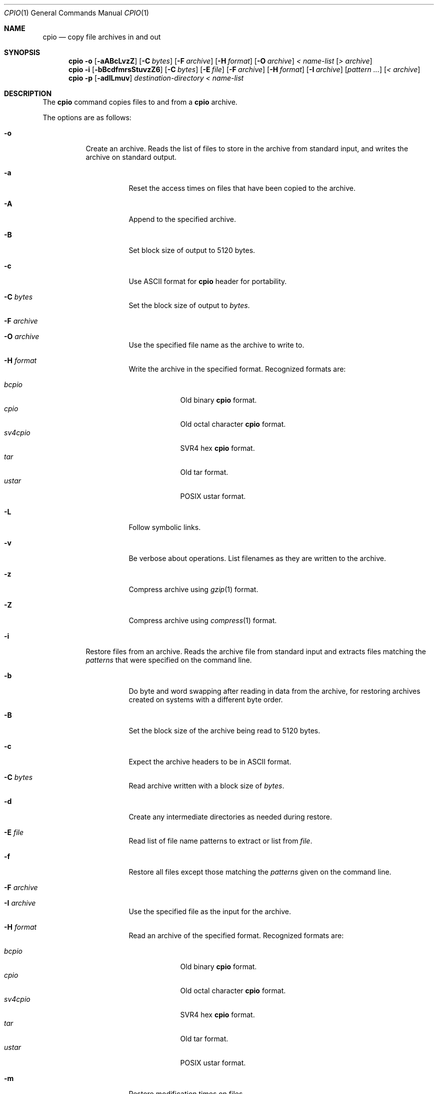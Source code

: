 .\"
.\" Copyright (c) 1997 SigmaSoft, Th. Lockert
.\" All rights reserved.
.\"
.\" Redistribution and use in source and binary forms, with or without
.\" modification, are permitted provided that the following conditions
.\" are met:
.\" 1. Redistributions of source code must retain the above copyright
.\"    notice, this list of conditions and the following disclaimer.
.\" 2. Redistributions in binary form must reproduce the above copyright
.\"    notice, this list of conditions and the following disclaimer in the
.\"    documentation and/or other materials provided with the distribution.
.\" 3. All advertising materials mentioning features or use of this software
.\"    must display the following acknowledgement:
.\"      This product includes software developed by SigmaSoft, Th. Lockert.
.\" 4. The name of the author may not be used to endorse or promote products
.\"    derived from this software without specific prior written permission
.\"
.\" THIS SOFTWARE IS PROVIDED BY THE AUTHOR ``AS IS'' AND ANY EXPRESS OR
.\" IMPLIED WARRANTIES, INCLUDING, BUT NOT LIMITED TO, THE IMPLIED WARRANTIES
.\" OF MERCHANTABILITY AND FITNESS FOR A PARTICULAR PURPOSE ARE DISCLAIMED.
.\" IN NO EVENT SHALL THE AUTHOR BE LIABLE FOR ANY DIRECT, INDIRECT,
.\" INCIDENTAL, SPECIAL, EXEMPLARY, OR CONSEQUENTIAL DAMAGES (INCLUDING, BUT
.\" NOT LIMITED TO, PROCUREMENT OF SUBSTITUTE GOODS OR SERVICES; LOSS OF USE,
.\" DATA, OR PROFITS; OR BUSINESS INTERRUPTION) HOWEVER CAUSED AND ON ANY
.\" THEORY OF LIABILITY, WHETHER IN CONTRACT, STRICT LIABILITY, OR TORT
.\" (INCLUDING NEGLIGENCE OR OTHERWISE) ARISING IN ANY WAY OUT OF THE USE OF
.\" THIS SOFTWARE, EVEN IF ADVISED OF THE POSSIBILITY OF SUCH DAMAGE.
.\"
.\"	$OpenBSD: cpio.1,v 1.13 2000/11/09 23:58:55 aaron Exp $
.\"
.Dd February 16, 1997
.Dt CPIO 1
.Os
.Sh NAME
.Nm cpio
.Nd copy file archives in and out
.Sh SYNOPSIS
.Nm cpio
.Fl o
.Op Fl aABcLvzZ
.Op Fl C Ar bytes
.Op Fl F Ar archive
.Op Fl H Ar format
.Op Fl O Ar archive
.Ar "< name-list"
.Op Ar "> archive"
.Nm cpio
.Fl i
.Op Fl bBcdfmrsStuvzZ6
.Op Fl C Ar bytes
.Op Fl E Ar file
.Op Fl F Ar archive
.Op Fl H Ar format
.Op Fl I Ar archive
.Op Ar "pattern ..."
.Op Ar "< archive"
.Nm cpio
.Fl p
.Op Fl adlLmuv
.Ar destination-directory
.Ar "< name-list"
.Sh DESCRIPTION
The
.Nm
command copies files to and from a
.Nm
archive.
.Pp
The options are as follows:
.Bl -tag -width Ds
.It Fl o
Create an archive.
Reads the list of files to store in the
archive from standard input, and writes the archive on standard
output.
.Bl -tag -width Ds
.It Fl a
Reset the access times on files that have been copied to the
archive.
.It Fl A
Append to the specified archive.
.It Fl B
Set block size of output to 5120 bytes.
.It Fl c
Use ASCII format for
.Nm
header for portability.
.It Fl C Ar bytes
Set the block size of output to
.Ar bytes .
.It Fl F Ar archive
.It Fl O Ar archive
Use the specified file name as the archive to write to.
.It Fl H Ar format
Write the archive in the specified format.
Recognized formats are:
.Pp
.Bl -tag -width sv4cpio -compact
.It Ar bcpio
Old binary
.Nm
format.
.It Ar cpio
Old octal character
.Nm
format.
.It Ar sv4cpio
SVR4 hex
.Nm
format.
.It Ar tar
Old tar format.
.It Ar ustar
POSIX ustar format.
.El
.It Fl L
Follow symbolic links.
.It Fl v
Be verbose about operations.
List filenames as they are written to the archive.
.It Fl z
Compress archive using
.Xr gzip 1
format.
.It Fl Z
Compress archive using
.Xr compress 1
format.
.El
.It Fl i
Restore files from an archive.
Reads the archive file from
standard input and extracts files matching the
.Ar patterns
that were specified on the command line.
.Bl -tag -width Ds
.It Fl b
Do byte and word swapping after reading in data from the
archive, for restoring archives created on systems with
a different byte order.
.It Fl B
Set the block size of the archive being read to 5120 bytes.
.It Fl c
Expect the archive headers to be in ASCII format.
.It Fl C Ar bytes
Read archive written with a block size of
.Ar bytes .
.It Fl d
Create any intermediate directories as needed during
restore.
.It Fl E Ar file
Read list of file name patterns to extract or list from
.Ar file .
.It Fl f
Restore all files except those matching the
.Ar patterns
given on the command line.
.It Fl F Ar archive
.It Fl I Ar archive
Use the specified file as the input for the archive.
.It Fl H Ar format
Read an archive of the specified format.
Recognized formats are:
.Pp
.Bl -tag -width sv4cpio -compact
.It Ar bcpio
Old binary
.Nm
format.
.It Ar cpio
Old octal character
.Nm
format.
.It Ar sv4cpio
SVR4 hex
.Nm
format.
.It Ar tar
Old tar format.
.It Ar ustar
POSIX ustar format.
.El
.It Fl m
Restore modification times on files.
.It Fl r
Rename restored files interactively.
.It Fl s
Swap bytes after reading data from the archive.
.It Fl S
Swap words after reading data from the archive.
.It Fl t
Only list the contents of the archive, no files or
directories will be created.
.It Fl u
Overwrite files even when the file in the archive is
older than the one that will be overwritten.
.It Fl v
Be verbose about operations.
List filenames as they are copied in from the archive.
.It Fl z
Uncompress archive using
.Xr gzip 1
format.
.It Fl Z
Uncompress archive using
.Xr compress 1
format.
.It Fl 6
Process old-style
.Nm
format archives.
.El
.It Fl p
Copy files from one location to another in a single pass.
The list of files to copy are read from standard input and
written out to a directory relative to the specified
.Ar directory
argument.
.Bl -tag -width Ds
.It Fl a
Reset the access times on files that have been copied.
.It Fl d
Create any intermediate directories as needed to write
the files at the new location.
.It Fl l
When possible, link files rather than creating an
extra copy.
.It Fl L
Follow symbolic links.
.It Fl m
Restore modification times on files.
.It Fl u
Overwrite files even when the original file being copied is
older than the one that will be overwritten.
.It Fl v
Be verbose about operations.
List filenames as they are copied.
.El
.El
.Sh ERRORS
.Nm
will exit with one of the following values:
.Bl -tag -width 2n
.It 0
All files were processed successfully.
.It 1
An error occurred.
.El
.Pp
Whenever
.Nm
cannot create a file or a link when extracting an archive or cannot
find a file while writing an archive, or cannot preserve the user
ID, group ID, file mode, or access and modification times when the
.Fl p
option is specified, a diagnostic message is written to standard
error and a non-zero exit value will be returned, but processing
will continue.
In the case where
.Nm
cannot create a link to a file,
.Nm
will not create a second copy of the file.
.Pp
If the extraction of a file from an archive is prematurely terminated
by a signal or error,
.Nm
may have only partially extracted the file the user wanted.
Additionally, the file modes of extracted files and directories may
have incorrect file bits, and the modification and access times may
be wrong.
.Pp
If the creation of an archive is prematurely terminated by a signal
or error,
.Nm
may have only partially created the archive which may violate the
specific archive format specification.
.Sh SEE ALSO
.Xr pax 1 ,
.Xr tar 1
.Sh AUTHORS
Keith Muller at the University of California, San Diego.
.Sh BUGS
The
.Fl s
and
.Fl S
options are currently not implemented.
